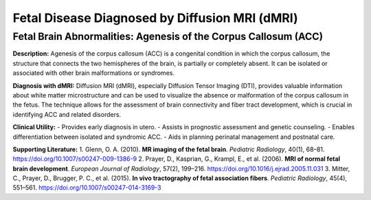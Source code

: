 Fetal Disease Diagnosed by Diffusion MRI (dMRI)
===============================================

Fetal Brain Abnormalities: Agenesis of the Corpus Callosum (ACC)
-----------------------------------------------------------------

**Description:**
Agenesis of the corpus callosum (ACC) is a congenital condition in which the corpus callosum, the structure that connects the two hemispheres of the brain, is partially or completely absent. It can be isolated or associated with other brain malformations or syndromes.

**Diagnosis with dMRI:**
Diffusion MRI (dMRI), especially Diffusion Tensor Imaging (DTI), provides valuable information about white matter microstructure and can be used to visualize the absence or malformation of the corpus callosum in the fetus. The technique allows for the assessment of brain connectivity and fiber tract development, which is crucial in identifying ACC and related disorders.

**Clinical Utility:**
- Provides early diagnosis in utero.
- Assists in prognostic assessment and genetic counseling.
- Enables differentiation between isolated and syndromic ACC.
- Aids in planning perinatal management and postnatal care.

**Supporting Literature:**
1. Glenn, O. A. (2010). **MR imaging of the fetal brain**. *Pediatric Radiology*, 40(1), 68–81. https://doi.org/10.1007/s00247-009-1386-9
2. Prayer, D., Kasprian, G., Krampl, E., et al. (2006). **MRI of normal fetal brain development**. *European Journal of Radiology*, 57(2), 199–216. https://doi.org/10.1016/j.ejrad.2005.11.031
3. Mitter, C., Prayer, D., Brugger, P. C., et al. (2015). **In vivo tractography of fetal association fibers**. *Pediatric Radiology*, 45(4), 551–561. https://doi.org/10.1007/s00247-014-3169-3

